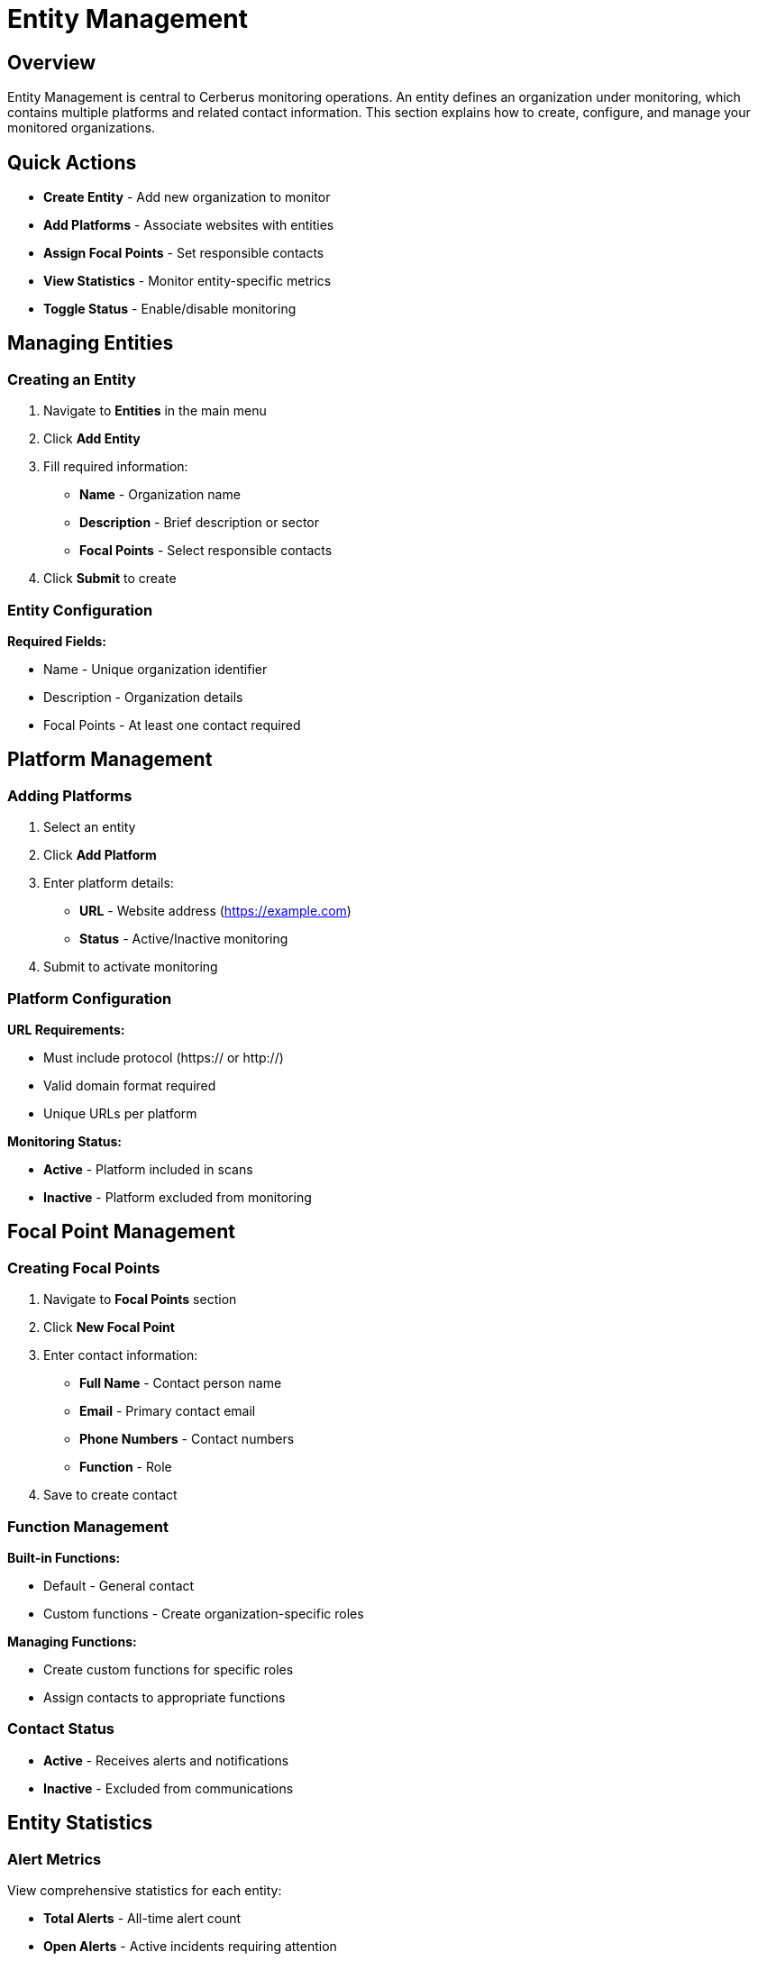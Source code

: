 :imagesdir: ../assets/images
= Entity Management
:description: Guide for managing entities, platforms, and focal points in Cerberus
:keywords: entities, platforms, organizations, focal-points, monitoring

== Overview

Entity Management is central to Cerberus monitoring operations. An entity defines an organization under monitoring, which contains multiple platforms and related contact information. This section explains how to create, configure, and manage your monitored organizations.

== Quick Actions

* **Create Entity** - Add new organization to monitor
* **Add Platforms** - Associate websites with entities
* **Assign Focal Points** - Set responsible contacts
* **View Statistics** - Monitor entity-specific metrics
* **Toggle Status** - Enable/disable monitoring

== Managing Entities

=== Creating an Entity

. Navigate to **Entities** in the main menu
. Click **Add Entity**
. Fill required information:

   * **Name** - Organization name
   * **Description** - Brief description or sector
   * **Focal Points** - Select responsible contacts
. Click **Submit** to create

=== Entity Configuration

**Required Fields:**

* Name - Unique organization identifier
* Description - Organization details
* Focal Points - At least one contact required

== Platform Management

=== Adding Platforms

. Select an entity
. Click **Add Platform**
. Enter platform details:
   * **URL** - Website address (https://example.com)
   * **Status** - Active/Inactive monitoring
. Submit to activate monitoring

=== Platform Configuration

**URL Requirements:**

* Must include protocol (https:// or http://)
* Valid domain format required
* Unique URLs per platform

**Monitoring Status:**

* **Active** - Platform included in scans
* **Inactive** - Platform excluded from monitoring

== Focal Point Management

=== Creating Focal Points

. Navigate to **Focal Points** section
. Click **New Focal Point**
. Enter contact information:

   * **Full Name** - Contact person name
   * **Email** - Primary contact email
   * **Phone Numbers** - Contact numbers
   * **Function** - Role
. Save to create contact

=== Function Management

**Built-in Functions:**

* Default - General contact
* Custom functions - Create organization-specific roles

**Managing Functions:**

* Create custom functions for specific roles
* Assign contacts to appropriate functions

=== Contact Status

* **Active** - Receives alerts and notifications
* **Inactive** - Excluded from communications

== Entity Statistics

=== Alert Metrics

View comprehensive statistics for each entity:

* **Total Alerts** - All-time alert count
* **Open Alerts** - Active incidents requiring attention
* **Closed Alerts** - Resolved incidents
* **Monthly Trends** - Current month statistics

.Entity overview
image::using-cerberus/entity_example1.png[]

.Entity issues state
image::using-cerberus/entity_example2.png[]

This foundation enables effective organization monitoring and incident response through proper entity, platform, and contact management.